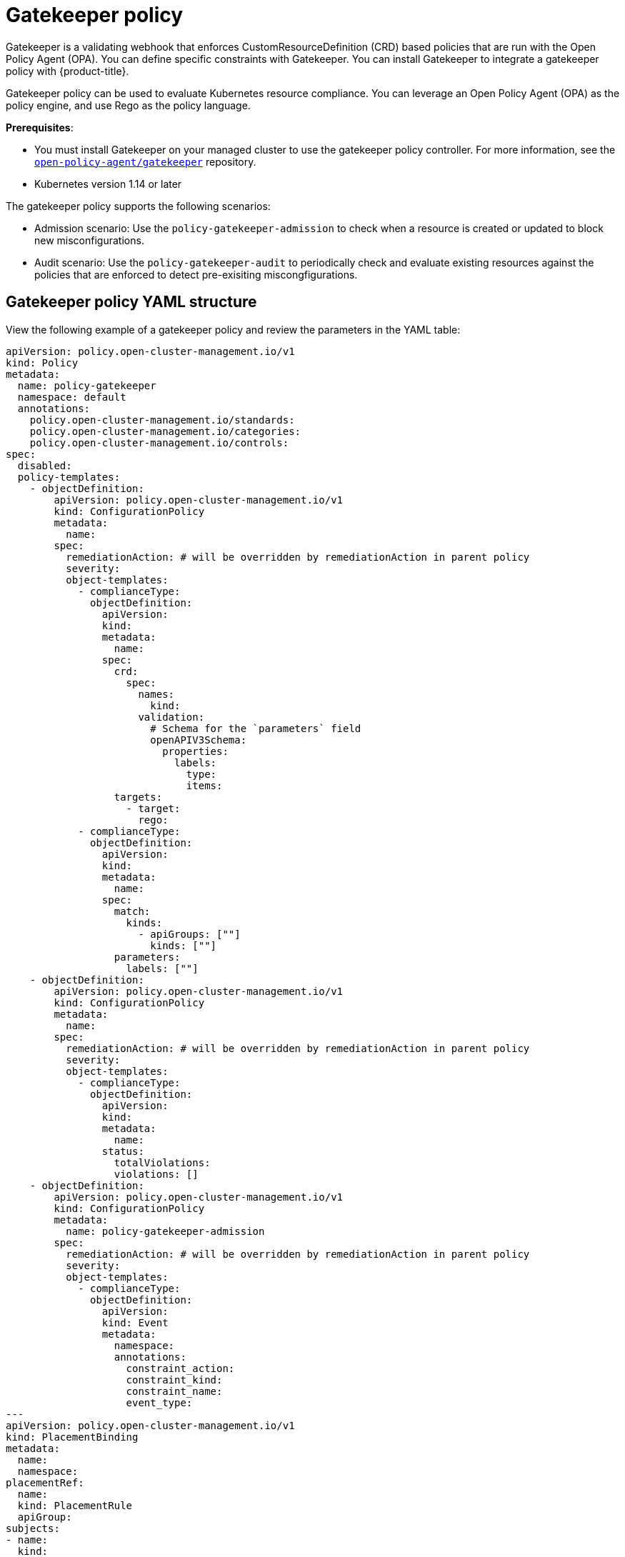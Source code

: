 [#gatekeeper-policy]
= Gatekeeper policy

Gatekeeper is a validating webhook that enforces CustomResourceDefinition (CRD) based policies that are run with the Open Policy Agent (OPA). You can define specific constraints with Gatekeeper. You can install Gatekeeper to integrate a gatekeeper policy with {product-title}.

Gatekeeper policy can be used to evaluate Kubernetes resource compliance. You can leverage an Open Policy Agent (OPA) as the policy engine, and use Rego as the policy language. 

*Prerequisites*: 

* You must install Gatekeeper on your managed cluster to use the gatekeeper policy controller. For more information, see the https://github.com/open-policy-agent/gatekeeper[`open-policy-agent/gatekeeper`] repository.
* Kubernetes version 1.14 or later

The gatekeeper policy supports the following scenarios:

* Admission scenario: Use the `policy-gatekeeper-admission` to check when a resource is created or updated to block new misconfigurations.
* Audit scenario: Use the `policy-gatekeeper-audit` to periodically check and evaluate existing resources against the policies that are enforced to detect pre-exisiting miscongfigurations. 

[#gatekeeper-policy-yaml-structure]
== Gatekeeper policy YAML structure

View the following example of a gatekeeper policy and review the parameters in the YAML table:

[source,yaml]
----
apiVersion: policy.open-cluster-management.io/v1
kind: Policy
metadata:
  name: policy-gatekeeper
  namespace: default
  annotations:
    policy.open-cluster-management.io/standards: 
    policy.open-cluster-management.io/categories: 
    policy.open-cluster-management.io/controls: 
spec:
  disabled: 
  policy-templates:
    - objectDefinition:
        apiVersion: policy.open-cluster-management.io/v1
        kind: ConfigurationPolicy
        metadata:
          name:
        spec:
          remediationAction: # will be overridden by remediationAction in parent policy
          severity: 
          object-templates:
            - complianceType:
              objectDefinition:
                apiVersion:
                kind:
                metadata:
                  name:
                spec:
                  crd:
                    spec:
                      names:
                        kind:
                      validation:
                        # Schema for the `parameters` field
                        openAPIV3Schema:
                          properties:
                            labels:
                              type:
                              items:
                  targets:
                    - target:
                      rego: 
            - complianceType:
              objectDefinition:
                apiVersion:
                kind:
                metadata:
                  name: 
                spec:
                  match:
                    kinds:
                      - apiGroups: [""]
                        kinds: [""]
                  parameters:
                    labels: [""]
    - objectDefinition:
        apiVersion: policy.open-cluster-management.io/v1
        kind: ConfigurationPolicy
        metadata:
          name: 
        spec:
          remediationAction: # will be overridden by remediationAction in parent policy
          severity:
          object-templates:
            - complianceType: 
              objectDefinition:
                apiVersion: 
                kind:
                metadata:
                  name:
                status:
                  totalViolations: 
                  violations: []
    - objectDefinition:
        apiVersion: policy.open-cluster-management.io/v1
        kind: ConfigurationPolicy
        metadata:
          name: policy-gatekeeper-admission
        spec:
          remediationAction: # will be overridden by remediationAction in parent policy
          severity: 
          object-templates:
            - complianceType: 
              objectDefinition:
                apiVersion: 
                kind: Event
                metadata:
                  namespace: 
                  annotations:
                    constraint_action:
                    constraint_kind:
                    constraint_name:
                    event_type:
---
apiVersion: policy.open-cluster-management.io/v1
kind: PlacementBinding
metadata:
  name:
  namespace:
placementRef:
  name:
  kind: PlacementRule
  apiGroup:
subjects:
- name:
  kind:
  apiGroup:
---
apiVersion: apps.open-cluster-management.io/v1
kind: PlacementRule
metadata:
  name: 
  namespace:
spec:
  clusterConditions:
  - status:
    type:
  clusterSelector:
    matchExpressions:
      []  # selects all clusters if not specified
----

[#gatekeeper-policy-yaml-table]
== Gatekeeper policy YAMl table

View the following parameter table for descriptions:

.Parameter table
|===
| Field | Description

| apiVersion
| Required.
Set the value to `policy.open-cluster-management.io/v1`.

| kind
| Required.
Set the value to `Policy` to indicate the type of policy.

| metadata.name
| Required.
The name for identifying the policy resource. Set to `policy-gatekeeper`.

| metadata.annotations
| Used to specify a set of security details that describes the set of standards the policy is trying to validate.
*Note*: You can view policy violations based on the standards and categories that you define for your policy on the _Policies_ page, from the console.

| annotations.policy.open-cluster-management.io/standards
| Optional.
The name or names of security standards the policy is related to.
For example, National Institute of Standards and Technology (NIST) and Payment Card Industry (PCI).

| annotations.policy.open-cluster-management.io/categories
| A security control category represent specific requirements for one or more standards.
For example, a System and Information Integrity category might indicate that your policy contains a data transfer protocol to protect personal information, as required by the HIPAA and PCI standards.

| annotations.policy.open-cluster-management.io/controls
| The name of the security control that is being checked.
For example, certificate policy controller.

| spec
| Required.
Add configuration details for your policy.

| spec.disabled
| Required. Set the value to `true` or `false`.
The `disabled` parameter provides the ability to enable and disable your policies. 
//is there a default value for disabled
| spec.policy-templates
| Required. Used to create one or more policies to apply to a managed cluster. The policy contents must added in the `spec.objectDefinition`.

| objectDefinition.target
| Required. Used to define requirements and the message displayed from Rego.

| spec.objectDefinition.remediationAction
| Optional.
Specifies the remediation of your policy.
Enter  `enforce`.

| spec.severity
| Required. Informs the user of the severity when the policy is non-compliant. Use the following parameter values: `low`, `medium`, or `high`.

| remediationAction.complianceType
| Required. Used to list expected behavior for roles and other Kubernetes object that must be evaluated or applied to the managed clusters. You must use the following verbs as parameter values:

&#8226; `mustonlyhave`: Indicates that an object must exist wiht the exact name and relevant fields.

&#8226; `musthave`: Indicates an object must exist with the same name as specified object-template. The other fields in the template are a subset of what exists in the object.

&#8226; `mustnothave`: Indicated that an object with the same name or labels cannot exist and need to be deleted, regardless of the specification or rules.

| annotations.constraint_actions
| Required.

| annotations.constraint_kind
| Required.

| annotations.constraint_name
| Required.

| annotations.event_type
| Required. 
|===

[#gatekeeper-policy-sample]
== Gatekeeper policy sample

Your gatekeeper policy on your managed cluster might resemble the following file:

[source,yaml]
----
apiVersion: policy.open-cluster-management.io/v1
kind: Policy
metadata:
  name: policy-gatekeeper
  namespace: default
  annotations:
    policy.open-cluster-management.io/standards: 
    policy.open-cluster-management.io/categories: 
    policy.open-cluster-management.io/controls: 
spec:
  disabled: false
  policy-templates:
    - objectDefinition:
        apiVersion: policy.open-cluster-management.io/v1
        kind: ConfigurationPolicy
        metadata:
          name: policy-gatekeeper-k8srequiredlabels
        spec:
          remediationAction: enforce # will be overridden by remediationAction in parent policy
          severity: low
          object-templates:
            - complianceType: musthave
              objectDefinition:
                apiVersion: templates.gatekeeper.sh/v1beta1
                kind: ConstraintTemplate
                metadata:
                  name: k8srequiredlabels
                spec:
                  crd:
                    spec:
                      names:
                        kind: K8sRequiredLabels
                      validation:
                        # Schema for the `parameters` field
                        openAPIV3Schema:
                          properties:
                            labels:
                              type: array
                              items: string
                  targets:
                    - target: admission.k8s.gatekeeper.sh
                      rego: |
                        package k8srequiredlabels
                        violation[{"msg": msg, "details": {"missing_labels": missing}}] {
                          provided := {label | input.review.object.metadata.labels[label]}
                          required := {label | label := input.parameters.labels[_]}
                          missing := required - provided
                          count(missing) > 0
                          msg := sprintf("you must provide labels: %v", [missing])
                        }
            - complianceType: musthave
              objectDefinition:
                apiVersion: constraints.gatekeeper.sh/v1beta1
                kind: K8sRequiredLabels
                metadata:
                  name: ns-must-have-gk
                spec:
                  match:
                    kinds:
                      - apiGroups: [""]
                        kinds: ["Namespace"]
                  parameters:
                    labels: ["gatekeeper"]
    - objectDefinition:
        apiVersion: policy.open-cluster-management.io/v1
        kind: ConfigurationPolicy
        metadata:
          name: policy-gatekeeper-audit
        spec:
          remediationAction: inform # will be overridden by remediationAction in parent policy
          severity: low
          object-templates:
            - complianceType: musthave
              objectDefinition:
                apiVersion: constraints.gatekeeper.sh/v1beta1
                kind: K8sRequiredLabels
                metadata:
                  name: ns-must-have-gk
                status:
                  totalViolations: 0
                  violations: []
    - objectDefinition:
        apiVersion: policy.open-cluster-management.io/v1
        kind: ConfigurationPolicy
        metadata:
          name: policy-gatekeeper-admission
        spec:
          remediationAction: inform # will be overridden by remediationAction in parent policy
          severity: low
          object-templates:
            - complianceType: mustnothave
              objectDefinition:
                apiVersion: v1
                kind: Event
                metadata:
                  namespace: gatekeeper-system
                  annotations:
                    constraint_action: deny
                    constraint_kind: K8sRequiredLabels
                    constraint_name: ns-must-have-gk
                    event_type: violation
---
apiVersion: policy.open-cluster-management.io/v1
kind: PlacementBinding
metadata:
  name: binding-policy-gatekeeper
  namespace: default
placementRef:
  name: placement-policy-gatekeeper
  kind: PlacementRule
  apiGroup: apps.open-cluster-management.io
subjects:
- name: policy-gatekeeper
  kind: Policy
  apiGroup: policy.open-cluster-management.io
---
apiVersion: apps.open-cluster-management.io/v1
kind: PlacementRule
metadata:
  name: placement-policy-gatekeeper
  namespace: default
spec:
  clusterConditions:
  - status: "True"
    type: ManagedClusterConditionAvailable
  clusterSelector:
    matchExpressions:
      []  # selects all clusters if not specified
----

Learn how to integrate Gatekeeper to create a gatekeeper policy, see xref:../security/create_gatekeeper.adoc#creating-a-gatekeeper-policy[Gatekeeper policy integration] for more details.
Refer to xref:../security/policy_controllers.adoc#policy-controllers[Policy controllers] for more topics.